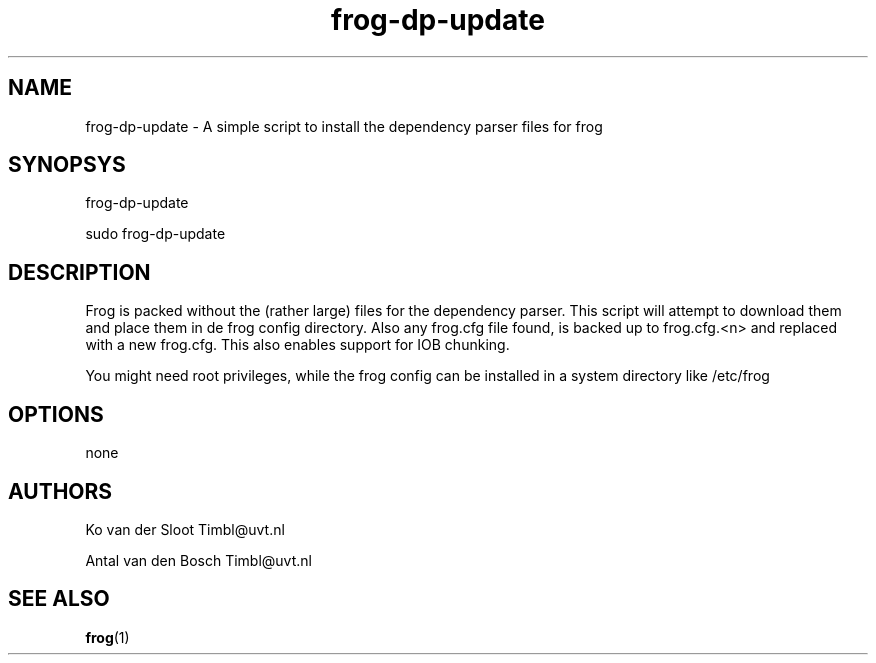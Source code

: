 .TH frog-dp-update 1 "2012 February 9"

.SH NAME
frog-dp-update - A simple script to install the dependency parser files for frog
.SH SYNOPSYS
frog-dp-update

sudo frog-dp-update

.SH DESCRIPTION
Frog is packed without the (rather large) files for the dependency parser.
This script will attempt to download them and place them in de frog config 
directory.
Also any frog.cfg file found, is backed up to frog.cfg.<n> and replaced with
a new frog.cfg. This also enables support for IOB chunking.

You might need root privileges, while the frog config can be installed in
a system directory like /etc/frog

.SH OPTIONS
none

.SH AUTHORS
Ko van der Sloot Timbl@uvt.nl

Antal van den Bosch Timbl@uvt.nl

.SH SEE ALSO
.BR frog (1)
